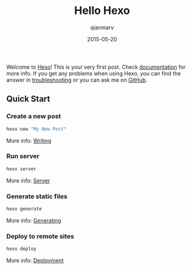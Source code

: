 #+TITLE: Hello Hexo
#+AUTHOR: qianmarv
#+DATE: 2015-05-20
#+LAYOUT: post
#+TAGS: hexo
#+CATEGORIES: 技术

Welcome to [[https://hexo.io/][Hexo]]! This is your very first post. Check [[https://hexo.io/docs][documentation]] for more info. If you get any problems when using Hexo, you can find the answer in [[https://hexo.io/docs/troubleshooting.html][troubleshooting]] or you can ask me on [[https://github.com/hexojs/hexo/issues][GitHub]].

** Quick Start

*** Create a new post

    #+BEGIN_SRC bash
    hexo new "My New Post"
    #+END_SRC

    More info: [[https://hexo.io/docs/writing.html][Writing]]

*** Run server

    #+BEGIN_SRC sh
    hexo server
    #+END_SRC

    More info: [[https://hexo.io/docs/server.html][Server]]

*** Generate static files
    #+BEGIN_SRC sh
    hexo generate
    #+END_SRC

    More info: [[https://hexo.io/docs/generating.html][Generating]]

*** Deploy to remote sites

    #+BEGIN_SRC sh
    hexo deploy
    #+END_SRC

    More info: [[https://hexo.io/docs/deployment.html][Deployment]]
